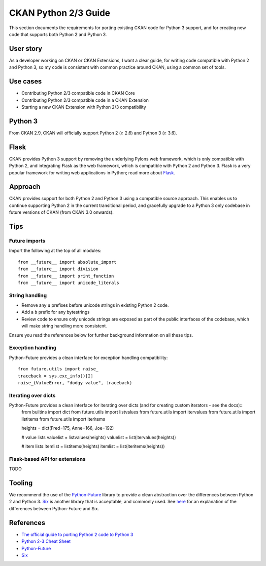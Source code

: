 =====================
CKAN Python 2/3 Guide
=====================

This section documents the requirements for porting existing CKAN code for Python 3 support, and for creating new code that supports both Python 2 and Python 3.

----------
User story
----------

As a developer working on CKAN or CKAN Extensions, I want a clear guide, for writing code compatible with Python 2 and Python 3, so my code is consistent with common practice around CKAN, using a common set of tools.

---------
Use cases
---------

- Contributing Python 2/3 compatible code in CKAN Core
- Contributing Python 2/3 compatible code in a CKAN Extension
- Starting a new CKAN Extension with Python 2/3 compatibility

--------
Python 3
--------

From CKAN 2.9, CKAN will officially support Python 2 (≥ 2.6) and Python 3 (≥ 3.6).

-----
Flask
-----

CKAN provides Python 3 support by removing the underlying Pylons web framework, which is only compatible with Python 2, and integrating Flask as the web framework, which is compatible with Python 2 and Python 3. Flask is a very popular framework for writing web applications in Python; read more about Flask_.

--------
Approach
--------

CKAN provides support for both Python 2 and Python 3 using a compatible source approach. This enables us to continue supporting Python 2 in the current transitional period, and gracefully upgrade to a Python 3 only codebase in future versions of CKAN (from CKAN 3.0 onwards).

----
Tips
----

Future imports
##############

Import the following at the top of all modules::

  from __future__ import absolute_import
  from __future__ import division
  from __future__ import print_function
  from __future__ import unicode_literals

String handling
###############

- Remove any ``u`` prefixes before unicode strings in existing Python 2 code.
- Add a ``b`` prefix for any bytestrings
- Review code to ensure only unicode strings are exposed as part of the public interfaces of the codebase, which will make string handling more consistent.
  
Ensure you read the references below for further background information on all these tips.

Exception handling
##################

Python-Future provides a clean interface for exception handling compatibility::

  from future.utils import raise_
  traceback = sys.exc_info()[2]
  raise_(ValueError, "dodgy value", traceback)

Iterating over dicts
####################

Python-Future provides a clean interface for iterating over dicts (and for creating custom iterators - see the docs)::
  from builtins import dict
  from future.utils import listvalues
  from future.utils import itervalues
  from future.utils import listitems
  from future.utils import iteritems
  

  heights = dict(Fred=175, Anne=166, Joe=192)

  # value lists
  valuelist = listvalues(heights)
  valuelist = list(itervalues(heights))

  # item lists
  itemlist = listitems(heights)
  itemlist = list(iteritems(heights))

Flask-based API for extensions
##############################

TODO

-------
Tooling
-------

We recommend the use of the `Python-Future`_ library to provide a clean abstraction over the differences between Python 2 and Python 3. `Six`_ is another library that is acceptable, and commonly used. See here_ for an explanation of the differences between Python-Future and Six.

----------
References
----------

- `The official guide to porting Python 2 code to Python 3`_
- `Python 2-3 Cheat Sheet`_
- `Python-Future`_
- `Six`_

.. _Flask: http://flask.pocoo.org
.. _The official guide to porting Python 2 code to Python 3: https://docs.python.org/3/howto/pyporting.html#pyporting-howto
.. _Python 2-3 Cheat Sheet: https://python-future.org/compatible_idioms.html
.. _Python-Future: https://six.readthedocs.io
.. _Six: https://python-future.org
.. _here: https://python-future.org/faq.html#what-is-the-relationship-between-future-and-six
